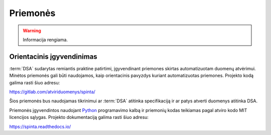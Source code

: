 .. default-role:: literal

.. _priemonės:

Priemonės
#########

.. warning::

    Informacija rengiama.


Orientacinis įgyvendinimas
==========================

:term:`DSA` sudarytas remiantis praktine patirtimi, įgyvendinant priemones
skirtas automatizuotam duomenų atvėrimui. Minėtos priemonės gali būti
naudojamos, kaip orientacinis pavyzdys kuriant automatizuotas priemones.
Projekto kodą galima rasti šiuo adresu:

https://gitlab.com/atviriduomenys/spinta/

Šios priemonės bus naudojamas tikrinimui ar :term:`DSA` atitinka specifikaciją
ir ar patys atverti duomenys atitinka DSA.

Priemonės įgyvendintos naudojant Python_ programavimo kalbą ir priemonių kodas
teikiamas pagal atviro kodo MIT licencijos sąlygas. Projekto dokumentaciją
galima rasti šiuo adresu:

.. _Python: https://www.python.org/

https://spinta.readthedocs.io/


